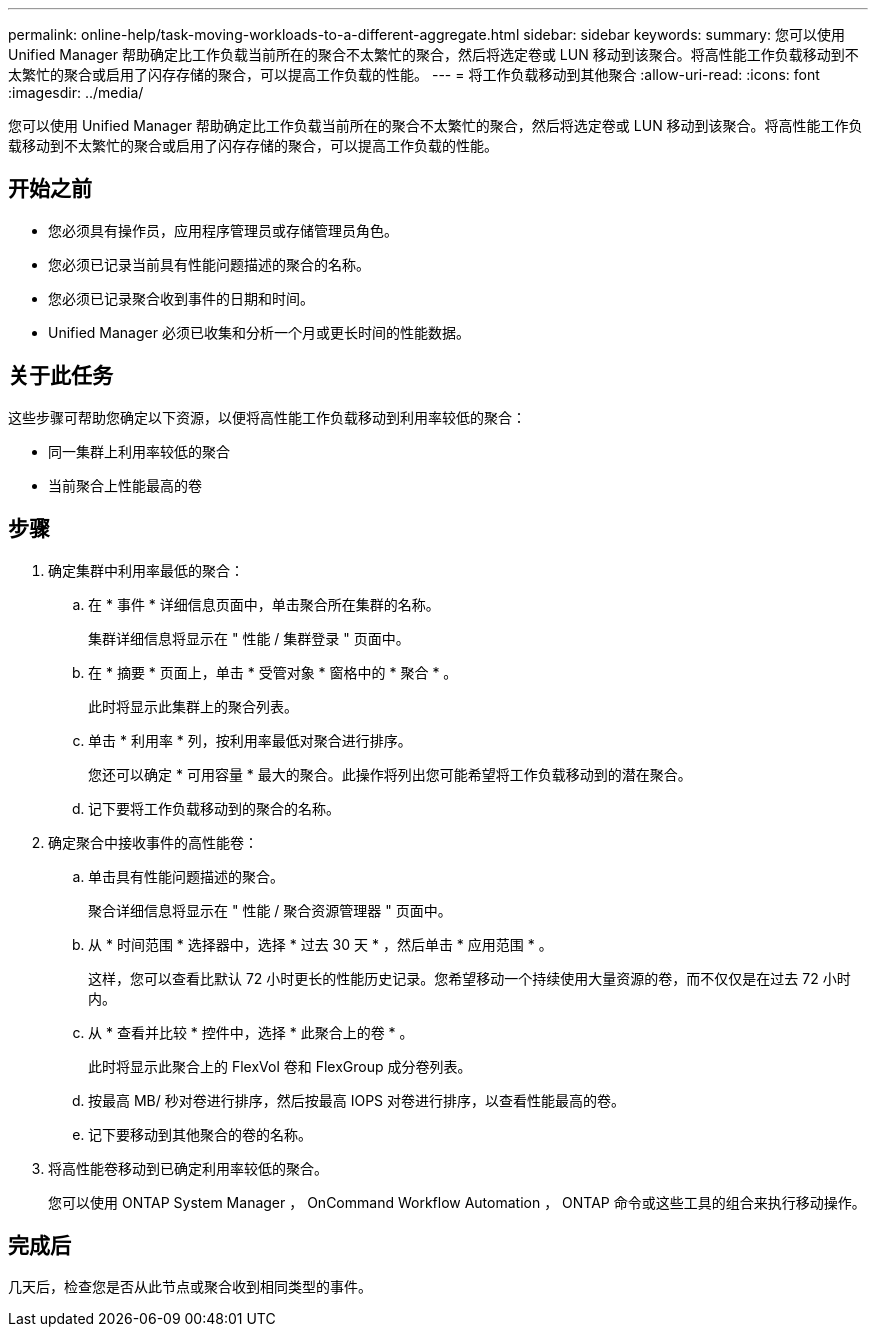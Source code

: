 ---
permalink: online-help/task-moving-workloads-to-a-different-aggregate.html 
sidebar: sidebar 
keywords:  
summary: 您可以使用 Unified Manager 帮助确定比工作负载当前所在的聚合不太繁忙的聚合，然后将选定卷或 LUN 移动到该聚合。将高性能工作负载移动到不太繁忙的聚合或启用了闪存存储的聚合，可以提高工作负载的性能。 
---
= 将工作负载移动到其他聚合
:allow-uri-read: 
:icons: font
:imagesdir: ../media/


[role="lead"]
您可以使用 Unified Manager 帮助确定比工作负载当前所在的聚合不太繁忙的聚合，然后将选定卷或 LUN 移动到该聚合。将高性能工作负载移动到不太繁忙的聚合或启用了闪存存储的聚合，可以提高工作负载的性能。



== 开始之前

* 您必须具有操作员，应用程序管理员或存储管理员角色。
* 您必须已记录当前具有性能问题描述的聚合的名称。
* 您必须已记录聚合收到事件的日期和时间。
* Unified Manager 必须已收集和分析一个月或更长时间的性能数据。




== 关于此任务

这些步骤可帮助您确定以下资源，以便将高性能工作负载移动到利用率较低的聚合：

* 同一集群上利用率较低的聚合
* 当前聚合上性能最高的卷




== 步骤

. 确定集群中利用率最低的聚合：
+
.. 在 * 事件 * 详细信息页面中，单击聚合所在集群的名称。
+
集群详细信息将显示在 " 性能 / 集群登录 " 页面中。

.. 在 * 摘要 * 页面上，单击 * 受管对象 * 窗格中的 * 聚合 * 。
+
此时将显示此集群上的聚合列表。

.. 单击 * 利用率 * 列，按利用率最低对聚合进行排序。
+
您还可以确定 * 可用容量 * 最大的聚合。此操作将列出您可能希望将工作负载移动到的潜在聚合。

.. 记下要将工作负载移动到的聚合的名称。


. 确定聚合中接收事件的高性能卷：
+
.. 单击具有性能问题描述的聚合。
+
聚合详细信息将显示在 " 性能 / 聚合资源管理器 " 页面中。

.. 从 * 时间范围 * 选择器中，选择 * 过去 30 天 * ，然后单击 * 应用范围 * 。
+
这样，您可以查看比默认 72 小时更长的性能历史记录。您希望移动一个持续使用大量资源的卷，而不仅仅是在过去 72 小时内。

.. 从 * 查看并比较 * 控件中，选择 * 此聚合上的卷 * 。
+
此时将显示此聚合上的 FlexVol 卷和 FlexGroup 成分卷列表。

.. 按最高 MB/ 秒对卷进行排序，然后按最高 IOPS 对卷进行排序，以查看性能最高的卷。
.. 记下要移动到其他聚合的卷的名称。


. 将高性能卷移动到已确定利用率较低的聚合。
+
您可以使用 ONTAP System Manager ， OnCommand Workflow Automation ， ONTAP 命令或这些工具的组合来执行移动操作。





== 完成后

几天后，检查您是否从此节点或聚合收到相同类型的事件。

